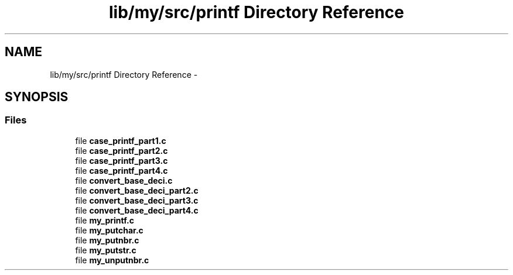 .TH "lib/my/src/printf Directory Reference" 3 "Wed Jan 7 2015" "Version 1.0" "myhs" \" -*- nroff -*-
.ad l
.nh
.SH NAME
lib/my/src/printf Directory Reference \- 
.SH SYNOPSIS
.br
.PP
.SS "Files"

.in +1c
.ti -1c
.RI "file \fBcase_printf_part1\&.c\fP"
.br
.ti -1c
.RI "file \fBcase_printf_part2\&.c\fP"
.br
.ti -1c
.RI "file \fBcase_printf_part3\&.c\fP"
.br
.ti -1c
.RI "file \fBcase_printf_part4\&.c\fP"
.br
.ti -1c
.RI "file \fBconvert_base_deci\&.c\fP"
.br
.ti -1c
.RI "file \fBconvert_base_deci_part2\&.c\fP"
.br
.ti -1c
.RI "file \fBconvert_base_deci_part3\&.c\fP"
.br
.ti -1c
.RI "file \fBconvert_base_deci_part4\&.c\fP"
.br
.ti -1c
.RI "file \fBmy_printf\&.c\fP"
.br
.ti -1c
.RI "file \fBmy_putchar\&.c\fP"
.br
.ti -1c
.RI "file \fBmy_putnbr\&.c\fP"
.br
.ti -1c
.RI "file \fBmy_putstr\&.c\fP"
.br
.ti -1c
.RI "file \fBmy_unputnbr\&.c\fP"
.br
.in -1c
